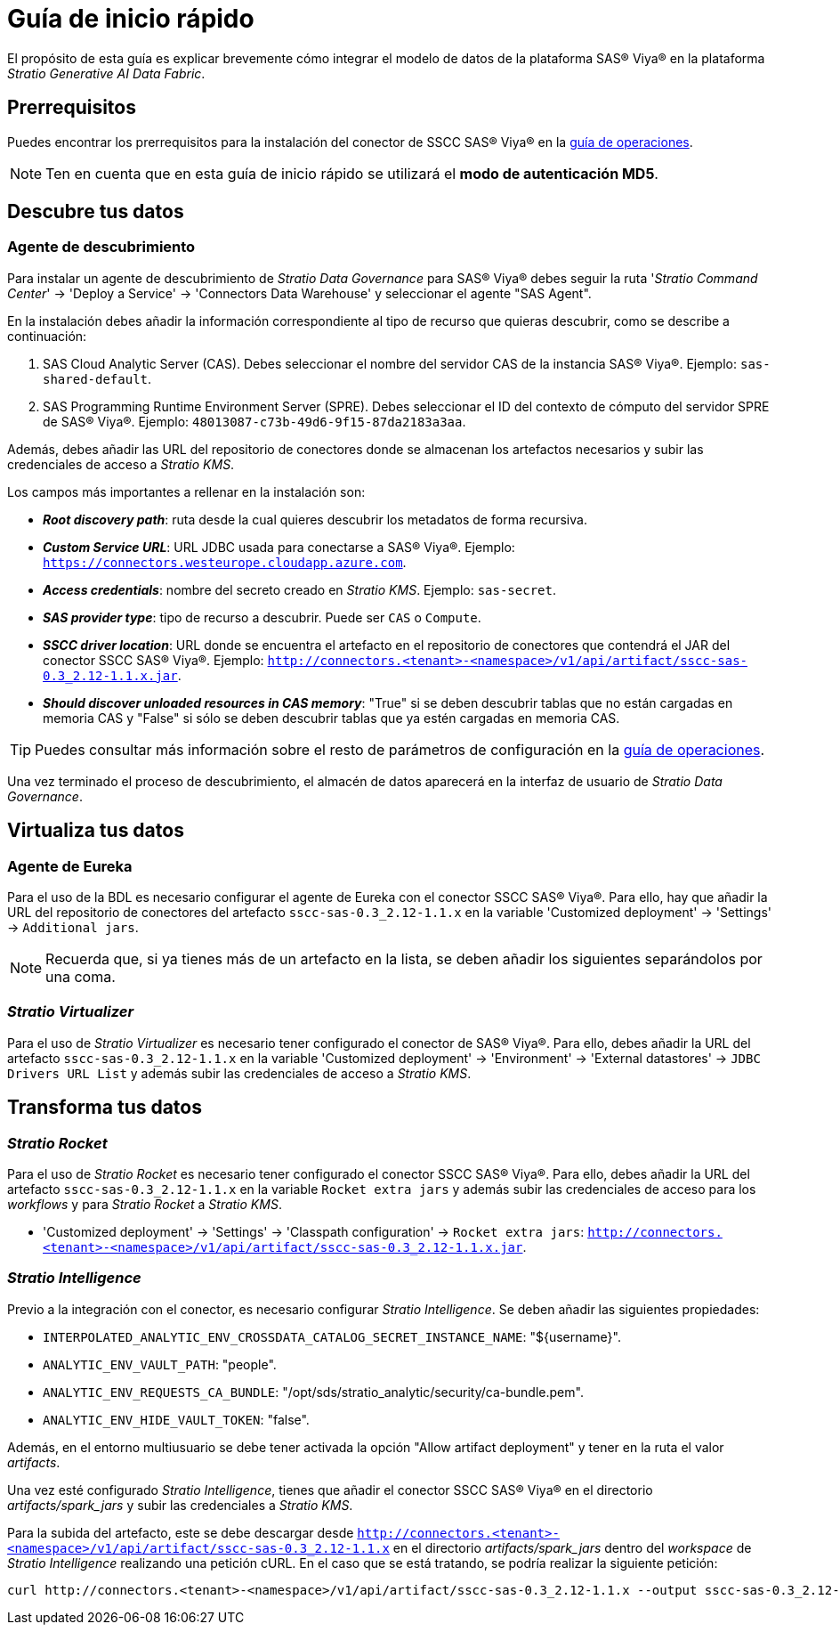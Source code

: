 = Guía de inicio rápido

El propósito de esta guía es explicar brevemente cómo integrar el modelo de datos de la plataforma SAS® Viya® en la plataforma _Stratio Generative AI Data Fabric_.

== Prerrequisitos

Puedes encontrar los prerrequisitos para la instalación del conector de SSCC SAS® Viya® en la xref:sas-viya:operations-guide.adoc#_prerrequisitos[guía de operaciones].

NOTE: Ten en cuenta que en esta guía de inicio rápido se utilizará el *modo de autenticación MD5*.

== Descubre tus datos

=== Agente de descubrimiento

Para instalar un agente de descubrimiento de _Stratio Data Governance_ para SAS® Viya® debes seguir la ruta '_Stratio Command Center_' -> 'Deploy a Service' -> 'Connectors Data Warehouse' y seleccionar el agente "SAS Agent".

En la instalación debes añadir la información correspondiente al tipo de recurso que quieras descubrir, como se describe a continuación:

. SAS Cloud Analytic Server (CAS). Debes seleccionar el nombre del servidor CAS de la instancia SAS® Viya®. Ejemplo: `sas-shared-default`.
. SAS Programming Runtime Environment Server (SPRE). Debes seleccionar el ID del contexto de cómputo del servidor SPRE de SAS® Viya®. Ejemplo: `48013087-c73b-49d6-9f15-87da2183a3aa`.

Además, debes añadir las URL del repositorio de conectores donde se almacenan los artefactos necesarios y subir las credenciales de acceso a _Stratio KMS_.

Los campos más importantes a rellenar en la instalación son:

* *_Root discovery path_*: ruta desde la cual quieres descubrir los metadatos de forma recursiva.
* *_Custom Service URL_*: URL JDBC usada para conectarse a SAS® Viya®. Ejemplo: `https://connectors.westeurope.cloudapp.azure.com`.
* *_Access credentials_*: nombre del secreto creado en _Stratio KMS_. Ejemplo: `sas-secret`.
* *_SAS provider type_*: tipo de recurso a descubrir. Puede ser `CAS` o `Compute`.
* *_SSCC driver location_*: URL donde se encuentra el artefacto en el repositorio de conectores que contendrá el JAR del conector SSCC SAS® Viya®. Ejemplo: `http://connectors.<tenant>-<namespace>/v1/api/artifact/sscc-sas-0.3_2.12-1.1.x.jar`.
* *_Should discover unloaded resources in CAS memory_*: "True" si se deben descubrir tablas que no están cargadas en memoria CAS y "False" si sólo se deben descubrir tablas que ya estén cargadas en memoria CAS.

TIP: Puedes consultar más información sobre el resto de parámetros de configuración en la xref:sas-viya:operations-guide.adoc[guía de operaciones].

Una vez terminado el proceso de descubrimiento, el almacén de datos aparecerá en la interfaz de usuario de _Stratio Data Governance_.

== Virtualiza tus datos

=== Agente de Eureka

Para el uso de la BDL es necesario configurar el agente de Eureka con el conector SSCC SAS® Viya®. Para ello, hay que añadir la URL del repositorio de conectores del artefacto `sscc-sas-0.3_2.12-1.1.x` en la variable 'Customized deployment' -> 'Settings' -> `Additional jars`.

NOTE: Recuerda que, si ya tienes más de un artefacto en la lista, se deben añadir los siguientes separándolos por una coma.

=== _Stratio Virtualizer_

Para el uso de _Stratio Virtualizer_ es necesario tener configurado el conector de SAS® Viya®. Para ello, debes añadir la URL del artefacto `sscc-sas-0.3_2.12-1.1.x` en la variable 'Customized deployment' -> 'Environment' -> 'External datastores' -> `JDBC Drivers URL List` y además subir las credenciales de acceso a _Stratio KMS_.

== Transforma tus datos

=== _Stratio Rocket_

Para el uso de _Stratio Rocket_ es necesario tener configurado el conector SSCC SAS® Viya®. Para ello, debes añadir la URL del artefacto `sscc-sas-0.3_2.12-1.1.x` en la variable `Rocket extra jars` y además subir las credenciales de acceso para los _workflows_ y para _Stratio Rocket_ a _Stratio KMS_.

* 'Customized deployment' -> 'Settings' -> 'Classpath configuration' -> `Rocket extra jars`: `http://connectors.<tenant>-<namespace>/v1/api/artifact/sscc-sas-0.3_2.12-1.1.x.jar`.

=== _Stratio Intelligence_

Previo a la integración con el conector, es necesario configurar _Stratio Intelligence_. Se deben añadir las siguientes propiedades:

* `INTERPOLATED_ANALYTIC_ENV_CROSSDATA_CATALOG_SECRET_INSTANCE_NAME`: "${username}".
* `ANALYTIC_ENV_VAULT_PATH`: "people".
* `ANALYTIC_ENV_REQUESTS_CA_BUNDLE`: "/opt/sds/stratio_analytic/security/ca-bundle.pem".
* `ANALYTIC_ENV_HIDE_VAULT_TOKEN`: "false".

Además, en el entorno multiusuario se debe tener activada la opción "Allow artifact deployment" y tener en la ruta el valor _artifacts_.

Una vez esté configurado _Stratio Intelligence_, tienes que añadir el conector SSCC SAS® Viya® en el directorio _artifacts/spark++_++jars_ y subir las credenciales a _Stratio KMS_.

Para la subida del artefacto, este se debe descargar desde `http://connectors.<tenant>-<namespace>/v1/api/artifact/sscc-sas-0.3_2.12-1.1.x` en el directorio _artifacts/spark++_++jars_ dentro del _workspace_ de _Stratio Intelligence_ realizando una petición cURL. En el caso que se está tratando, se podría realizar la siguiente petición:

[source,bash]
----
curl http://connectors.<tenant>-<namespace>/v1/api/artifact/sscc-sas-0.3_2.12-1.1.x --output sscc-sas-0.3_2.12-1.1.x
----
